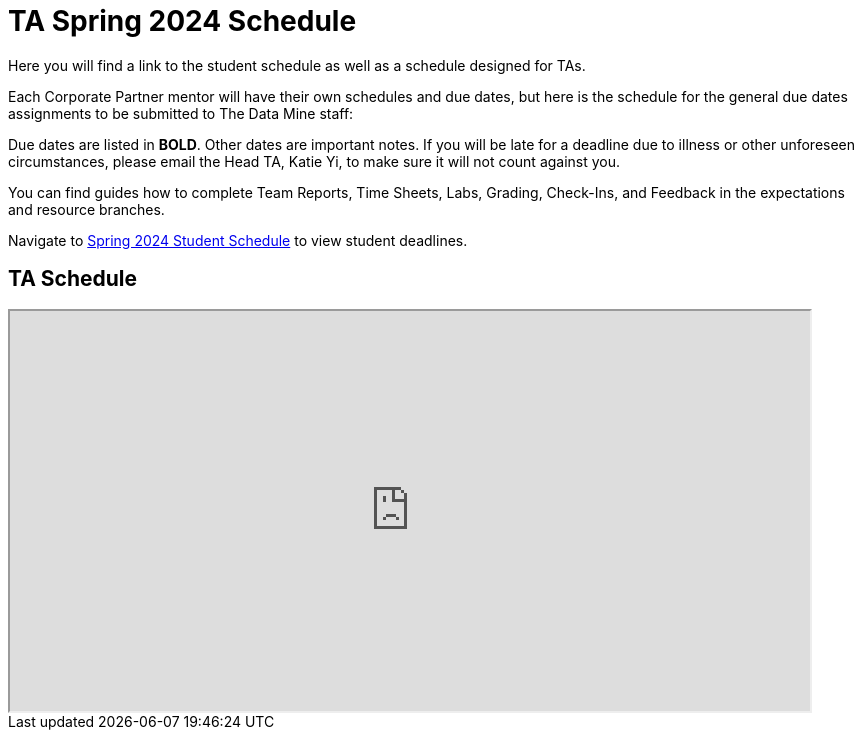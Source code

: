 = TA Spring 2024 Schedule
Here you will find a link to the student schedule as well as a schedule designed for TAs. 

Each Corporate Partner mentor will have their own schedules and due dates, but here is the schedule for the general due dates assignments to be submitted to The Data Mine staff: 

Due dates are listed in *BOLD*. Other dates are important notes.
If you will be late for a deadline due to illness or other unforeseen circumstances, please email the Head TA, Katie Yi, to make sure it will not count against you.

You can find guides how to complete Team Reports, Time Sheets, Labs, Grading, Check-Ins, and Feedback in the expectations and resource branches.  

Navigate to xref:students:spring2024/schedule.adoc[Spring 2024 Student Schedule] to view student deadlines.

== TA Schedule
++++
<iframe width = "800" height = "400" title="Student Schedule" scrolling="yes"
src="https://docs.google.com/spreadsheets/d/e/2PACX-1vTLitBV6NFKH82G1nEdGmk1lf0gfCPF3ROGiHeAFfA5YpSIbNBeEuS1yennHSAN4bXPbBvTt1-Q1Pkv/pubhtml?widget=true&amp;headers=false"></iframe>
++++